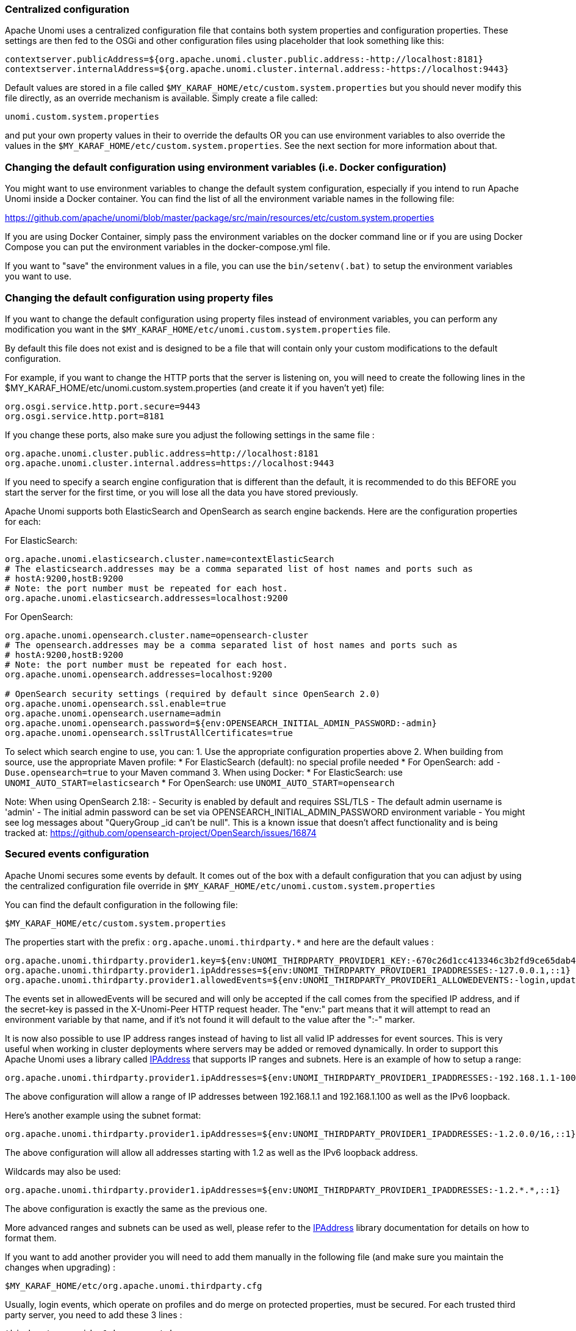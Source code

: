 //
// Licensed under the Apache License, Version 2.0 (the "License");
// you may not use this file except in compliance with the License.
// You may obtain a copy of the License at
//
//      http://www.apache.org/licenses/LICENSE-2.0
//
// Unless required by applicable law or agreed to in writing, software
// distributed under the License is distributed on an "AS IS" BASIS,
// WITHOUT WARRANTIES OR CONDITIONS OF ANY KIND, either express or implied.
// See the License for the specific language governing permissions and
// limitations under the License.
//
=== Centralized configuration

Apache Unomi uses a centralized configuration file that contains both system properties and configuration properties.
These settings are then fed to the OSGi and other configuration files using placeholder that look something like this:

[source]
----
contextserver.publicAddress=${org.apache.unomi.cluster.public.address:-http://localhost:8181}
contextserver.internalAddress=${org.apache.unomi.cluster.internal.address:-https://localhost:9443}
----

Default values are stored in a file called `$MY_KARAF_HOME/etc/custom.system.properties` but you should never modify
this file directly, as an override mechanism is available. Simply create a file called:

    unomi.custom.system.properties

and put your own property values in their to override the defaults OR you can use environment variables to also override
the values in the `$MY_KARAF_HOME/etc/custom.system.properties`. See the next section for more information about that.

=== Changing the default configuration using environment variables (i.e. Docker configuration)

You might want to use environment variables to change the default system configuration, especially if you intend to run
Apache Unomi inside a Docker container. You can find the list of all the environment variable names in the following file:

https://github.com/apache/unomi/blob/master/package/src/main/resources/etc/custom.system.properties

If you are using Docker Container, simply pass the environment variables on the docker command line or if you are using
Docker Compose you can put the environment variables in the docker-compose.yml file.

If you want to "save" the environment values in a file, you can use the `bin/setenv(.bat)` to setup the environment
variables you want to use.

=== Changing the default configuration using property files

If you want to change the default configuration using property files instead of environment variables, you can perform
any modification you want in the `$MY_KARAF_HOME/etc/unomi.custom.system.properties` file.

By default this file does not exist and is designed to be a file that will contain only your custom modifications to the
default configuration.

For example, if you want to change the HTTP ports that the server is listening on, you will need to create the
following lines in the $MY_KARAF_HOME/etc/unomi.custom.system.properties (and create it if you haven't yet) file:

[source]
----
org.osgi.service.http.port.secure=9443
org.osgi.service.http.port=8181
----

If you change these ports, also make sure you adjust the following settings in the same file :

[source]
----
org.apache.unomi.cluster.public.address=http://localhost:8181
org.apache.unomi.cluster.internal.address=https://localhost:9443
----

If you need to specify a search engine configuration that is different than the default,
it is recommended to do this BEFORE you start the server for the first time, or you will lose all the data
you have stored previously.

Apache Unomi supports both ElasticSearch and OpenSearch as search engine backends. Here are the configuration properties for each:

For ElasticSearch:
[source]
----
org.apache.unomi.elasticsearch.cluster.name=contextElasticSearch
# The elasticsearch.addresses may be a comma separated list of host names and ports such as
# hostA:9200,hostB:9200
# Note: the port number must be repeated for each host.
org.apache.unomi.elasticsearch.addresses=localhost:9200
----

For OpenSearch:
[source]
----
org.apache.unomi.opensearch.cluster.name=opensearch-cluster
# The opensearch.addresses may be a comma separated list of host names and ports such as
# hostA:9200,hostB:9200
# Note: the port number must be repeated for each host.
org.apache.unomi.opensearch.addresses=localhost:9200

# OpenSearch security settings (required by default since OpenSearch 2.0)
org.apache.unomi.opensearch.ssl.enable=true
org.apache.unomi.opensearch.username=admin
org.apache.unomi.opensearch.password=${env:OPENSEARCH_INITIAL_ADMIN_PASSWORD:-admin}
org.apache.unomi.opensearch.sslTrustAllCertificates=true
----

To select which search engine to use, you can:
1. Use the appropriate configuration properties above
2. When building from source, use the appropriate Maven profile:
   * For ElasticSearch (default): no special profile needed
   * For OpenSearch: add `-Duse.opensearch=true` to your Maven command
3. When using Docker:
   * For ElasticSearch: use `UNOMI_AUTO_START=elasticsearch`
   * For OpenSearch: use `UNOMI_AUTO_START=opensearch`

Note: When using OpenSearch 2.18:
- Security is enabled by default and requires SSL/TLS
- The default admin username is 'admin'
- The initial admin password can be set via OPENSEARCH_INITIAL_ADMIN_PASSWORD environment variable
- You might see log messages about "QueryGroup _id can't be null". This is a known issue that doesn't affect functionality and is being tracked at: https://github.com/opensearch-project/OpenSearch/issues/16874

=== Secured events configuration

Apache Unomi secures some events by default. It comes out of the box with a default configuration that you can adjust
by using the centralized configuration file override in `$MY_KARAF_HOME/etc/unomi.custom.system.properties`


You can find the default configuration in the following file:

    $MY_KARAF_HOME/etc/custom.system.properties

The properties start with the prefix : `org.apache.unomi.thirdparty.*` and here are the default values :

    org.apache.unomi.thirdparty.provider1.key=${env:UNOMI_THIRDPARTY_PROVIDER1_KEY:-670c26d1cc413346c3b2fd9ce65dab41}
    org.apache.unomi.thirdparty.provider1.ipAddresses=${env:UNOMI_THIRDPARTY_PROVIDER1_IPADDRESSES:-127.0.0.1,::1}
    org.apache.unomi.thirdparty.provider1.allowedEvents=${env:UNOMI_THIRDPARTY_PROVIDER1_ALLOWEDEVENTS:-login,updateProperties}

The events set in allowedEvents will be secured and will only be accepted if the call comes from the specified IP
address, and if the secret-key is passed in the X-Unomi-Peer HTTP request header. The "env:" part means that it will
attempt to read an environment variable by that name, and if it's not found it will default to the value after the ":-"
marker.

It is now also possible to use IP address ranges instead of having to list all valid IP addresses for event sources. This
is very useful when working in cluster deployments where servers may be added or removed dynamically. In order to support
this Apache Unomi uses a library called https://seancfoley.github.io/IPAddress/#_Toc525135541[IPAddress] that supports
IP ranges and subnets. Here is an example of how to setup a range:

    org.apache.unomi.thirdparty.provider1.ipAddresses=${env:UNOMI_THIRDPARTY_PROVIDER1_IPADDRESSES:-192.168.1.1-100,::1}

The above configuration will allow a range of IP addresses between 192.168.1.1 and 192.168.1.100 as well as the IPv6
loopback.

Here's another example using the subnet format:

    org.apache.unomi.thirdparty.provider1.ipAddresses=${env:UNOMI_THIRDPARTY_PROVIDER1_IPADDRESSES:-1.2.0.0/16,::1}

The above configuration will allow all addresses starting with 1.2 as well as the IPv6 loopback address.

Wildcards may also be used:

    org.apache.unomi.thirdparty.provider1.ipAddresses=${env:UNOMI_THIRDPARTY_PROVIDER1_IPADDRESSES:-1.2.*.*,::1}

The above configuration is exactly the same as the previous one.

More advanced ranges and subnets can be used as well, please refer to the https://seancfoley.github.io/IPAddress[IPAddress] library documentation for details on
how to format them.

If you want to add another provider you will need to add them manually in the following file (and make sure you maintain
the changes when upgrading) :

    $MY_KARAF_HOME/etc/org.apache.unomi.thirdparty.cfg

Usually, login events, which operate on profiles and do merge on protected properties, must be secured. For each
trusted third party server, you need to add these 3 lines :

[source]
----
thirdparty.provider1.key=secret-key
thirdparty.provider1.ipAddresses=127.0.0.1,::1
thirdparty.provider1.allowedEvents=login,updateProperties
----


=== Installing the MaxMind GeoIPLite2 IP lookup database

Apache Unomi requires an IP database in order to resolve IP addresses to user location.
The GeoLite2 database can be downloaded from MaxMind here :
http://dev.maxmind.com/geoip/geoip2/geolite2/[http://dev.maxmind.com/geoip/geoip2/geolite2/]

Simply download the GeoLite2-City.mmdb file into the "etc" directory.

=== Installing Geonames database

Apache Unomi includes a geocoding service based on the geonames database ( http://www.geonames.org/[http://www.geonames.org/] ). It can be
used to create conditions on countries or cities.

In order to use it, you need to install the Geonames database into . Get the "allCountries.zip" database from here :
http://download.geonames.org/export/dump/[http://download.geonames.org/export/dump/]

Download it and put it in the "etc" directory, without unzipping it.
Edit `$MY_KARAF_HOME/etc/unomi.custom.system.properties` and set `org.apache.unomi.geonames.forceImport` to true,
import should start right away.
Otherwise, import should start at the next startup. Import runs in background, but can take about 15 minutes.
At the end, you should have about 4 million entries in the geonames index.

=== REST API Security

The Apache Unomi Context Server REST API is protected using JAAS authentication and using Basic or Digest HTTP auth.
By default, the login/password for the REST API full administrative access is "karaf/karaf".

The generated package is also configured with a default SSL certificate. You can change it by following these steps :

Replace the existing keystore in $MY_KARAF_HOME/etc/keystore by your own certificate :

http://wiki.eclipse.org/Jetty/Howto/Configure_SSL[http://wiki.eclipse.org/Jetty/Howto/Configure_SSL]

Update the keystore and certificate password in $MY_KARAF_HOME/etc/unomi.custom.system.properties file :

[source]
----
org.ops4j.pax.web.ssl.keystore=${env:UNOMI_SSL_KEYSTORE:-${karaf.etc}/keystore}
org.ops4j.pax.web.ssl.password=${env:UNOMI_SSL_PASSWORD:-changeme}
org.ops4j.pax.web.ssl.keypassword=${env:UNOMI_SSL_KEYPASSWORD:-changeme}
----

You should now have SSL setup on Karaf with your certificate, and you can test it by trying to access it on port 9443.

Changing the default Karaf password can be done by modifying the `org.apache.unomi.security.root.password` in the
`$MY_KARAF_HOME/etc/unomi.custom.system.properties` file

=== Tenant Management and API Access

Apache Unomi supports multi-tenancy, allowing multiple organizations to use the same Unomi instance while keeping their data completely isolated. Each tenant has its own set of API keys for authentication.

==== Creating and Managing Tenants

IMPORTANT: All tenant management operations (create, list, update, delete, API key management) are restricted to administrators only and require JAAS authentication. These endpoints cannot be accessed using tenant API keys.

To manage tenants, you need administrator access to Unomi (default credentials: karaf/karaf). You can manage tenants using either the REST API or the Karaf shell commands:

Using REST API (requires admin credentials):
[source,bash]
----
# Create a new tenant (JAAS auth required)
curl -X POST "http://localhost:8181/cxs/tenants" \
  -u karaf:karaf \
  -H "Content-Type: application/json" \
  -d '{
    "itemId": "mytenant",
    "name": "My Company",
    "description": "My Company tenant",
    "properties": {
      "address": "123 Main St",
      "country": "USA"
    }
  }'

# Response (HTTP 201 Created):
{
    "itemId": "mytenant",
    "name": "My Company",
    "description": "My Company tenant",
    "properties": {
        "address": "123 Main St",
        "country": "USA"
    },
    "itemType": "tenant",
    "version": 1,
    "status": "ACTIVE",
    "creationDate": "2024-03-14T10:30:00Z",
    "lastModificationDate": "2024-03-14T10:30:00Z"
}

# List all tenants (JAAS auth required)
curl -X GET "http://localhost:8181/cxs/tenants" \
  -u karaf:karaf \
  -H "Accept: application/json"

# Get tenant details (JAAS auth required)
curl -X GET "http://localhost:8181/cxs/tenants/mytenant" \
  -u karaf:karaf \
  -H "Accept: application/json"

# Delete a tenant (JAAS auth required)
curl -X DELETE "http://localhost:8181/cxs/tenants/mytenant" \
  -u karaf:karaf
----

Using Karaf shell (requires admin access to Karaf console):
[source,bash]
----
# Create a tenant
unomi:tenant-create mytenant "My Company" --description="My Company tenant"

# List all tenants
unomi:tenant-list

# View tenant details
unomi:tenant-show mytenant

# Delete a tenant
unomi:tenant-delete mytenant
----

==== API Keys and Authentication

Each tenant has two types of API keys:
* Public API Key: Used for client-side operations and public endpoints
* Private API Key: Used for secure operations and administrative tasks

The API keys are automatically generated when creating a tenant. You can view them using:
[source,bash]
----
# Using Karaf shell (requires admin access)
unomi:tenant-show mytenant

# Output example:
Tenant Details:
ID: mytenant
Name: My Company
Description: My Company tenant
Status: ACTIVE
Creation Date: 2024-03-14T10:30:00Z
Last Modified: 2024-03-14T10:30:00Z
Public API Key: 8f7d9a2c-5e4b-3f1a-9b8c-7d6e5f4a3b2c
Private API Key: 1a2b3c4d-5e6f-7g8h-9i0j-k1l2m3n4o5p6
----

To generate new API keys (requires admin access):
[source,bash]
----
# Using REST API (JAAS auth required)
curl -X POST "http://localhost:8181/cxs/tenants/mytenant/apikeys?type=PUBLIC&validityDays=30" \
  -u karaf:karaf \
  -H "Content-Type: application/json"

# Response (HTTP 200 OK):
{
    "key": "8f7d9a2c-5e4b-3f1a-9b8c-7d6e5f4a3b2c",
    "type": "PUBLIC",
    "expirationDate": "2024-04-13T10:30:00Z",
    "creationDate": "2024-03-14T10:30:00Z"
}

# Using Karaf shell (requires admin access)
unomi:tenant-generate-key mytenant PUBLIC 30
----

==== Accessing API Endpoints

There are three ways to authenticate with the Unomi API:

1. JAAS Authentication (Full Admin Access):
[source,bash]
----
# List all profiles (admin access)
curl -X GET "http://localhost:8181/cxs/profiles" \
  -u karaf:karaf \
  -H "Accept: application/json"

# Response (HTTP 200 OK):
{
    "list": [
        {
            "itemId": "profile1",
            "properties": {
                "firstName": "John",
                "lastName": "Doe"
            }
        }
    ],
    "offset": 0,
    "pageSize": 50,
    "totalSize": 1
}
----

2. Public API Access (Client-Side Operations):
[source,bash]
----
# Get context data
curl -X POST "http://localhost:8181/cxs/context.json" \
  -H "X-Unomi-Api-Key: 8f7d9a2c-5e4b-3f1a-9b8c-7d6e5f4a3b2c" \
  -H "Content-Type: application/json" \
  -d '{
    "source": {
        "itemId": "homepage",
        "itemType": "page",
        "scope": "example"
    },
    "requiredProfileProperties": ["firstName", "lastName"]
  }'

# Response (HTTP 200 OK):
{
    "profileId": "xyz123",
    "sessionId": "abc456",
    "profileProperties": {
        "firstName": "John",
        "lastName": "Doe"
    }
}
----

3. Private API Access (Server-Side Operations):
[source,bash]
----
# Get profiles using tenant credentials
curl -X GET "http://localhost:8181/cxs/profiles" \
  -H "Authorization: Basic $(echo -n 'mytenant:1a2b3c4d-5e6f-7g8h-9i0j-k1l2m3n4o5p6' | base64)" \
  -H "Accept: application/json"

# Response (HTTP 200 OK):
{
    "list": [
        {
            "itemId": "profile1",
            "scope": "mytenant",
            "properties": {
                "firstName": "John",
                "lastName": "Doe"
            }
        }
    ],
    "offset": 0,
    "pageSize": 50,
    "totalSize": 1
}
----

Authentication Rules:
* If JAAS authentication is provided (username/password), it grants full access to all endpoints
* Public paths (like /context.json) require a valid public API key
* Private paths require both tenantId and private API key
* All other requests are denied

==== Public vs Private Endpoints

Public endpoints (requiring only public API key):
* GET/POST /context.json
[source,bash]
----
# Example request
curl -X GET "http://localhost:8181/cxs/context.json?sessionId=abc123" \
  -H "X-Unomi-Api-Key: 8f7d9a2c-5e4b-3f1a-9b8c-7d6e5f4a3b2c"
----

* GET/POST /eventcollector
[source,bash]
----
# Example request
curl -X POST "http://localhost:8181/cxs/eventcollector" \
  -H "X-Unomi-Api-Key: 8f7d9a2c-5e4b-3f1a-9b8c-7d6e5f4a3b2c" \
  -H "Content-Type: application/json" \
  -d '{
    "events": [{
        "eventType": "view",
        "scope": "example",
        "source": {
            "itemId": "page1",
            "itemType": "page",
            "scope": "example"
        },
        "target": {
            "itemId": "product1",
            "itemType": "product",
            "scope": "example"
        }
    }]
  }'
----

* GET /client/*
[source,bash]
----
# Example request
curl -X GET "http://localhost:8181/cxs/client/myapp/status" \
  -H "X-Unomi-Api-Key: 8f7d9a2c-5e4b-3f1a-9b8c-7d6e5f4a3b2c"
----

All other endpoints are considered private and require either:
* JAAS authentication with admin credentials, or
* Private API key authentication with tenant credentials

Example private endpoint access:
[source,bash]
----
# Get segment details
curl -X GET "http://localhost:8181/cxs/segments/important-customers" \
  -H "Authorization: Basic $(echo -n 'mytenant:1a2b3c4d-5e6f-7g8h-9i0j-k1l2m3n4o5p6' | base64)" \
  -H "Accept: application/json"

# Create a new segment
curl -X POST "http://localhost:8181/cxs/segments" \
  -H "Authorization: Basic $(echo -n 'mytenant:1a2b3c4d-5e6f-7g8h-9i0j-k1l2m3n4o5p6' | base64)" \
  -H "Content-Type: application/json" \
  -d '{
    "itemId": "high-value-customers",
    "name": "High Value Customers",
    "description": "Customers with high purchase value",
    "condition": {
        "type": "profilePropertyCondition",
        "parameterValues": {
            "propertyName": "totalPurchases",
            "comparisonOperator": "greaterThan",
            "propertyValue": 1000
        }
    }
  }'
----

=== Scripting security

==== Multi-layer scripting filtering system

The scripting security system is multi-layered.

For requests coming in through the /cxs/context.json endpoint, the following flow is used to secure incoming requests:

image::expression-filtering-layers.png[Expression filtering layers]

Conditions submitted through the context.json public endpoint are first sanitized, meaning that any scripting directly
injected is removed. However, as conditions can use sub conditions that include scripting, only the first directly
injected layer of scripts are removed.

The second layer is the expression filtering system, that uses an allow-listing mechanism to only accept pre-vetted
expressions (through configuration and deployment on the server side). Any unrecognized expression will not be accepted.

Finally, once the script starts executing in the scripting engine, a filtering class loader will only let the script
access classes that have been allowed.

This multi-layered approach makes it possible to retain a high level of security even if one layer is poorly
configured or abused.

For requests coming in through the secure APIs such as rules, only the condition sanitizing step is skipped,
otherwise the rest of the filtering system is the same.

==== Scripts and expressions

Apache Unomi allows using different types of expressions in the following subsystems:

- context.json filters and personalization queries
- rule conditions and actions parameters

Apache Unomi uses two integrated scripting languages to provide this functionality: OGNL and MVEL.
OGNL is deprecated and is now disabled by default since 1.5.2 as it is little used (and replaced by better performing
hardcoded property lookups). MVEL is more commonly used in rule actions as in the following example:

From https://github.com/apache/unomi/blob/unomi-1.5.x/plugins/baseplugin/src/main/resources/META-INF/cxs/rules/sessionAssigned.json[https://github.com/apache/unomi/blob/unomi-1.5.x/plugins/baseplugin/src/main/resources/META-INF/cxs/rules/sessionAssigned.json]:

[source,json]
----
{
  "metadata": {
    "id": "_ajhg9u2s5_sessionAssigned",
    "name": "Session assigned to a profile",
    "description": "Update profile visit information",
    "readOnly":true
  },

  "condition": {
    "type": "booleanCondition",
    "parameterValues": {
      "subConditions":[
        {
          "type": "eventTypeCondition",
          "parameterValues": {
            "eventTypeId": "sessionCreated"
          }
        },
        {
          "type": "eventTypeCondition",
          "parameterValues": {
            "eventTypeId": "sessionReassigned"
          }
        }

        ],
      "operator":"or"

    }
  },

  "actions": [
    {
      "parameterValues": {
        "setPropertyName": "properties.previousVisit",
        "setPropertyValue": "profileProperty::lastVisit",
        "storeInSession": false
      },
      "type": "setPropertyAction"
    },
    {
      "parameterValues": {
        "setPropertyName": "properties.lastVisit",
        "setPropertyValue": "now",
        "storeInSession": false
      },
      "type": "setPropertyAction"
    },
    {
      "parameterValues": {
        "setPropertyName": "properties.nbOfVisits",
        "setPropertyValue": "script::profile.properties.?nbOfVisits != null ? (profile.properties.nbOfVisits + 1) : 1",
        "storeInSession": false
      },
      "type": "setPropertyAction"
    }
  ]

}
----

As we see in the above example, we use an MVEL script with the setPropertyAction to set a property value.
Starting with version 1.5.2, any expression use in rules MUST be allow-listed.

OGNL was previously used wherever a parameter could be used, but MVEL could only be used with a "script::" prefix.
Starting with version 1.5.2 OGNL will no longer be allowed and is replaced by a compatible "hardcoded" property
lookup system, while MVEL requires allow-listing the scripts that are to be used.

By default, Apache Unomi comes with some built-in allowed expressions that cover all the internal uses cases.

Default allowed MVEL expressions (from https://github.com/apache/unomi/blob/unomi-1.5.x/plugins/baseplugin/src/main/resources/META-INF/cxs/expressions/mvel.json[https://github.com/apache/unomi/blob/unomi-1.5.x/plugins/baseplugin/src/main/resources/META-INF/cxs/expressions/mvel.json]) :

[source,json]
----
[
  "\\Q'systemProperties.goals.'+goalId+'TargetReached'\\E",
  "\\Q'now-'+since+'d'\\E",
  "\\Q'scores.'+scoringPlanId\\E",
  "\\QminimumDuration*1000\\E",
  "\\QmaximumDuration*1000\\E",
  "\\Qprofile.properties.?nbOfVisits != null ? (profile.properties.nbOfVisits + 1) : 1\\E",
  "\\Qsession != null ? session.size + 1 : 0\\E",
  "\\Q'properties.optimizationTest_'+event.target.itemId\\E",
  "\\Qevent.target.properties.variantId\\E",
  "\\Qprofile.properties.?systemProperties.goals.\\E[\\w\\_]*\\QReached != null ? (profile.properties.systemProperties.goals.\\E[\\w\\_]*\\QReached) : 'now'\\E",
  "\\Qprofile.properties.?systemProperties.campaigns.\\E[\\w\\_]*\\QEngaged != null ? (profile.properties.systemProperties.campaigns.\\E[\\w\\_]*\\QEngaged) : 'now'\\E"
]
----

If you require or are already using custom expressions, you should add a plugin to  Apache Unomi to allow for this.
The choice of a plugin was to make sure only system administrators and solution developers could provide such a
list, avoiding the possibility to provide it through an API call or another security sensitive deployment mechanism.

There is another way of allow-listing expressions through configuration, see the "scripting configuration parameters" section below.

Procedure to add allowed expressions:

1. Create a new Apache Unomi plugin project.
2. Create a JSON file in src/main/resources/META-INF/cxs/expressions/mvel.json with an array of regular expressions that will contain the allowed expressions.
3. Build the project and deploy it to Apache Unomi

Warning: Do not make regular expressions too general. They should actually be as specific as possible to avoid potential injection of malicious code.

==== Scripting expression filtering configuration parameters

Alongside with the allow-listing technology, there are new configuration parameters to control the security of the scripting engines:

[source]
----
# These parameters control the list of classes that are allowed or forbidden when executing expressions.
org.apache.unomi.scripting.allow=${env:UNOMI_ALLOW_SCRIPTING_CLASSES:-org.apache.unomi.api.Event,org.apache.unomi.api.Profile,org.apache.unomi.api.Session,org.apache.unomi.api.Item,org.apache.unomi.api.CustomItem,ognl.*,java.lang.Object,java.util.Map,java.util.HashMap,java.lang.Integer,org.mvel2.*}
org.apache.unomi.scripting.forbid=${env:UNOMI_FORBID_SCRIPTING_CLASSES:-}

# This parameter controls the whole expression filtering system. It is not recommended to turn it off. The main reason to turn it off would be to check if it is interfering with something, but it should always be active in production.
org.apache.unomi.scripting.filter.activated=${env:UNOMI_SCRIPTING_FILTER_ACTIVATED:-true}

# The following parameters control the filtering using regular expressions for each scripting sub-system.
# The "collections" parameter tells the expression filtering system which configurations to expect. By default only MVEL and/or OGNL are accepted values, but in the future these might be replaced by new scripting sub-systems.
org.apache.unomi.scripting.filter.collections=${env:UNOMI_SCRIPTING_FILTER_COLLECTIONS:-mvel,ognl}

# For each scripting sub-system, there is an allow and a forbid property that reference a .json files,
# you can either edit this files or reference your own file directly in the following config.
# Note: You can add new expressions to the "allow" file, although it is better to add them inside any plugins you may be adding.
#       This configuration is only designed to compensate for the cases where something was not properly designed or to deal with compatibility issues.
#       Just be VERY careful to make your patterns AS SPECIFIC AS POSSIBLE in order to avoid introducing a way to abuse the expression filtering.
# Note: It is NOT recommended to change the built-in "forbid" value unless you are having issues with its value.
# Note: mvel-allow.json contains an empty array: [], this mean nothing is allowed, so far.
#       If you want to allow all expression, just remove the property org.apache.unomi.scripting.filter.mvel.allow, but this is not recommended
#       It's better to list your expressions, and provide them in the mvel-allow.json file
#       example: ["\\Qsession.size + 1\\E"]
org.apache.unomi.scripting.filter.mvel.allow=${env:UNOMI_SCRIPTING_FILTER_MVEL_ALLOW:-${karaf.etc}/mvel-allow.json}
org.apache.unomi.scripting.filter.mvel.forbid=${env:UNOMI_SCRIPTING_FILTER_MVEL_FORBID:-${karaf.etc}/mvel-forbid.json}
org.apache.unomi.scripting.filter.ognl.allow=${env:UNOMI_SCRIPTING_FILTER_OGNL_ALLOW:-${karaf.etc}/ognl-allow.json}
org.apache.unomi.scripting.filter.ognl.forbid=${env:UNOMI_SCRIPTING_FILTER_OGNL_FORBID:-${karaf.etc}/ognl-forbid.json}

# This parameter controls whether OGNL scripting is allowed in expressions. Because of security reasons it is deactivated by default. If you run into compatibility issues you could reactivate it but it is at your own risk.
org.apache.unomi.security.properties.useOGNLScripting=${env:UNOMI_SCRIPTING_USE_OGNL:-false}

# This parameter controls the condition sanitizing done on the ContextServlet (/cxs/context.json). If will remove any expressions that start with "script::". It is not recommended to change this value, unless you run into compatibility issues.
org.apache.unomi.security.personalization.sanitizeConditions=${env:UNOMI_SECURITY_SANITIZEPERSONALIZATIONCONDITIONS:-true}
----

==== Groovy Actions

Groovy actions offer the ability to define a set of actions and action types (aka action descriptors) purely from Groovy scripts defined at runtime.

Initially submitted to Unomi through a purpose-built REST API endpoint, Groovy actions are then stored in Elasticsearch. When an event matches a rule configured to execute an action, the corresponding action is fetched from Elasticsearch and executed.

===== Anatomy of a Groovy Action

To be valid, a Groovy action must follow a particular convention which is divided in two parts:

* An annotation used to define the associated action type
* The function to be executed

Placed right before the function, the "@"Action annotation contains a set of parameter detailing how the action should be triggered.

.@Action annotation
|===
|Field name|Type|Required|Description

|id
|String
|YES
|Id of the action

|actionExecutor
|String
|YES
|Action executor contains the name of the script to call for the action type and must be prefixed with "*groovy:*". The prefix indicates to Unomi which dispatcher to use when processing the action. The name must be the file name of the groovy file containing the action without the extension (*groovy:<filename>*).

|name
|String
|
|Action name

|hidden
|Boolean
|
|Define if the action is hidden or not. It is usually used to hide objects in a UI.

|parameters
|List<https://github.com/apache/unomi/blob/master/extensions/groovy-actions/services/src/main/java/org/apache/unomi/groovy/actions/annotations/Parameter.java[Parameter]>
|
|The parameters of the actions, also defined by annotations

|systemTags
|List<String>
|
|A (reserved) list of tags for the associated object. This is usually populated through JSON descriptors and is not meant to be modified by end users. These tags may include values that help classify associated objects.

|===

The function contained within the Groovy Action must be called `execute()` and its last instruction must be an integer.

This integer serves as an indication whether the values of the session and profile should be persisted. In general, the codes used are defined in the https://github.com/apache/unomi/blob/master/api/src/main/java/org/apache/unomi/api/services/EventService.java[EventService interface].

Each groovy actions extends by default a Base script
https://github.com/apache/unomi/blob/master/extensions/groovy-actions/services/src/main/resources/META-INF/base/BaseScript.groovy[defined here]

===== REST API

Actions can be deployed/updated/deleted via the dedicated `/cxs/groovyActions` rest endpoint.

Deploy/update an Action:
[source,bash]
----
curl -X POST 'http://localhost:8181/cxs/groovyActions' \
--user karaf:karaf \
--form 'file=@"<file location>"'
----

A Groovy Action can be updated by submitting another Action with the same id.

Delete an Action:
[source,bash]
----
curl -X DELETE 'http://localhost:8181/cxs/groovyActions/<Action id>' \
--user karaf:karaf
----

Note that when a groovy action is deleted by the API, the action type associated with this action will also be deleted.

===== Hello World!

In this short example, we're going to create a Groovy Action that will be adding "Hello world!
" to the logs whenever a new view event is triggered.

The first step consists in creating the groovy script on your filesystem, start by creating the file `helloWorldGroovyAction.groovy`:

[source,groovy]
----
@Action(id = "helloWorldGroovyAction",
        actionExecutor = "groovy:helloWorldGroovyAction",
        parameters = [@Parameter(id = "location", type = "string", multivalued = false)])
def execute() {
    logger.info("Hello {}", action.getParameterValues().get("location"))
    EventService.NO_CHANGE
}
----

As the last instruction of the script is `EventService.NO_CHANGE`, data will not be persisted.

Once the action has been created you need to submit it to Unomi (from the same folder as `helloWorldGroovyAction.groovy`).
[source,bash]
----
curl -X POST 'http://localhost:8181/cxs/groovyActions' \
--user karaf:karaf \
--form 'file=@helloWorldGroovyAction.groovy'
----

Important: A bug ( https://issues.apache.org/jira/browse/UNOMI-847[UNOMI-847] ) in Apache Unomi 2.5 and lower requires the filename of a Groovy file being submitted to be the same than the id of the Groovy action (as per the example above).

Finally, register a rule to trigger execution of the groovy action:
[source,bash]
----
curl -X POST 'http://localhost:8181/cxs/rules' \
--user karaf:karaf \
--header 'Content-Type: application/json' \
--data-raw '{
 "metadata": {
   "id": "scriptGroovyActionRule",
   "name": "Test Groovy Action Rule",
   "description": "A sample rule to test Groovy actions"
 },
 "condition": {
     "type": "eventTypeCondition",
     "parameterValues": {
       "eventTypeId": "view"
     }
 },
 "actions": [
   {
     "parameterValues": {
       "location": "world!"
     },
     "type": "helloWorldGroovyAction"
   }
 ]
}'
----

Note that this rule contains a "location" parameter, with the value "world!", which is then used in the log message triggered by the action.

You can now use unomi to trigger a "view" event and see the corresponding message in the Unomi logs.

Once you're done with the Hello World! action, it can be deleted using the following command:
[source,bash]
----
curl -X DELETE 'http://localhost:8181/cxs/groovyActions/helloWorldGroovyAction' \
--user karaf:karaf
----

And the corresponding rule can be deleted using the following command:
[source,bash]
----
curl -X DELETE 'http://localhost:8181/cxs/rules/scriptGroovyActionRule' \
--user karaf:karaf
----

===== Inject an OSGI service in a groovy script

It's possible to use the services provided by unomi directly in the groovy actions.

In the following example, we are going to create a groovy action that displays the number of existing profiles by using the profile service provided by unomi.

----
import org.osgi.framework.Bundle
import org.osgi.framework.BundleContext
import org.osgi.framework.FrameworkUtil
import org.apache.unomi.groovy.actions.GroovyActionDispatcher
import org.osgi.framework.ServiceReference
import org.slf4j.Logger
import org.slf4j.LoggerFactory

final Logger LOGGER = LoggerFactory.getLogger(GroovyActionDispatcher.class.getName());

@Action(id = "displayNumberOfProfilesAction", actionExecutor = "groovy:DisplayNumberOfProfilesAction", description = "Display the number of existing profiles")
def execute() {

    // Use OSGI function to get the bundleContext
    Bundle bundle = FrameworkUtil.getBundle(GroovyActionDispatcher.class);
    BundleContext context = bundle.getBundleContext();

    // Get the service reference
    ServiceReference<ProfileService> serviceReference = context.getServiceReference(ProfileService.class);

    // Get the service you are looking for
    ProfileService profileService = context.getService(serviceReference);

    // Example of displaying the number of profile
    LOGGER.info("Display profile count")
    LOGGER.info("{}", profileService.getAllProfilesCount().toString())

    return EventService.NO_CHANGE
}
----

===== Known limitation

Only the services accessible by the class loader of the GroovyActionDispatcher class can be used in the groovy actions.
That includes the services in the following packages:
----
org.apache.unomi.api.actions
org.apache.unomi.api.services
org.apache.unomi.api
org.apache.unomi.groovy.actions
org.apache.unomi.groovy.actions.annotations
org.apache.unomi.groovy.actions.services
org.apache.unomi.metrics
org.apache.unomi.persistence.spi
org.apache.unomi.services.actions;version
----

==== Scripting roadmap

Scripting will probably undergo major changes in future versions of Apache Unomi, with the likely retirement of MVEL in favor of Groovy Actions detailed above.

These changes will not happen on maintenance versions of Apache Unomi, only in the next major version. Maintenance
versions will of course maintain compatibility with existing scripting solutions.

=== Automatic profile merging

Apache Unomi is capable of merging profiles based on a common property value. In order to use this, you must
add the MergeProfileOnPropertyAction to a rule (such as a login rule for example), and configure it with the name
 of the property that will be used to identify the profiles to be merged. An example could be the "email" property,
 meaning that if two (or more) profiles are found to have the same value for the "email" property they will be merged
 by this action.

Upon merge, the old profiles are marked with a "mergedWith" property that will be used on next profile access to delete
the original profile and replace it with the merged profile (aka "master" profile). Once this is done, all cookie tracking
will use the merged profile.

To test, simply configure the action in the "login" or "facebookLogin" rules and set it up on the "email" property.
Upon sending one of the events, all matching profiles will be merged.

=== Securing a production environment

Before going live with a project, you should _absolutely_ read the following section that will help you setup a proper
secure environment for running your context server.

Step 1: Install and configure a firewall

You should setup a firewall around your cluster of context servers and/or Elasticsearch nodes. If you have an
application-level firewall you should only allow the following connections open to the whole world :

* http://localhost:8181/cxs/context.js[http://localhost:8181/cxs/context.js]
* http://localhost:8181/cxs/eventcollector[http://localhost:8181/cxs/eventcollector]

All other ports should not be accessible to the world.

For your Apache Unomi client applications (such as the Jahia CMS), you will need to make the following ports
accessible :

[source]
----
8181 (Context Server HTTP port)
9443 (Context Server HTTPS port)
----

The Apache Unomi actually requires HTTP Basic Auth for access to the Context Server administration REST API, so it is
highly recommended that you design your client applications to use the HTTPS port for accessing the REST API.

The user accounts to access the REST API are actually routed through Karaf's JAAS support, which you may find the
documentation for here :

* https://karaf.apache.org/manual/latest/#_security_2[https://karaf.apache.org/manual/latest/#_security_2]

The default username/password is

[source]
----
karaf/karaf
----

You should really change this default username/password as soon as possible. Changing the default Karaf password can be
done by modifying the `org.apache.unomi.security.root.password` in the `$MY_KARAF_HOME/etc/unomi.custom.system.properties` file

Or if you want to also change the user name you could modify the following file :

    $MY_KARAF_HOME/etc/users.properties

But you will also need to change the following property in the $MY_KARAF_HOME/etc/unomi.custom.system.properties :

    karaf.local.user = karaf

For your context servers, and for any standalone Elasticsearch nodes you will need to open the following ports for proper
node-to-node communication : 9200 (Elasticsearch REST API), 9300 (Elasticsearch TCP transport)

Of course any ports listed here are the default ports configured in each server, you may adjust them if needed.

Step 2 : Follow industry recommended best practices for securing Elasticsearch

You may find more valuable recommendations here :

* https://www.elastic.co/blog/found-elasticsearch-security[https://www.elastic.co/blog/found-elasticsearch-security]
* https://www.elastic.co/blog/scripting-security[https://www.elastic.co/blog/scripting-security]

Step 4 : Setup a proxy in front of the context server

As an alternative to an application-level firewall, you could also route all traffic to the context server through
a proxy, and use it to filter any communication.

=== Integrating with an Apache HTTP web server

If you want to setup an Apache HTTP web server in from of Apache Unomi, here is an example configuration using
mod_proxy.

In your Unomi package directory, in $MY_KARAF_HOME/etc/unomi.custom.system.properties setup the public address for
the hostname `unomi.apache.org`:

org.apache.unomi.cluster.public.address=https://unomi.apache.org/
org.apache.unomi.cluster.internal.address=http://192.168.1.1:8181

and you will also need to change the cookie domain in the same file:

org.apache.unomi.profile.cookie.domain=apache.org

Main virtual host config:

[source]
----
<VirtualHost *:80>
        Include /var/www/vhosts/unomi.apache.org/conf/common.conf
</VirtualHost>

<IfModule mod_ssl.c>
    <VirtualHost *:443>
        Include /var/www/vhosts/unomi.apache.org/conf/common.conf

        SSLEngine on

        SSLCertificateFile    /var/www/vhosts/unomi.apache.org/conf/ssl/24d5b9691e96eafa.crt
        SSLCertificateKeyFile /var/www/vhosts/unomi.apache.org/conf/ssl/apache.org.key
        SSLCertificateChainFile /var/www/vhosts/unomi.apache.org/conf/ssl/gd_bundle-g2-g1.crt

        <FilesMatch "\.(cgi|shtml|phtml|php)$">
                SSLOptions +StdEnvVars
        </FilesMatch>
        <Directory /usr/lib/cgi-bin>
                SSLOptions +StdEnvVars
        </Directory>
        BrowserMatch "MSIE [2-6]" \
                nokeepalive ssl-unclean-shutdown \
                downgrade-1.0 force-response-1.0
        BrowserMatch "MSIE [17-9]" ssl-unclean-shutdown

    </VirtualHost>
</IfModule>
----

common.conf:

[source]
----
ServerName unomi.apache.org
ServerAdmin webmaster@apache.org

DocumentRoot /var/www/vhosts/unomi.apache.org/html
CustomLog /var/log/apache2/access-unomi.apache.org.log combined
<Directory />
        Options FollowSymLinks
        AllowOverride None
</Directory>
<Directory /var/www/vhosts/unomi.apache.org/html>
        Options FollowSymLinks MultiViews
        AllowOverride None
        Order allow,deny
        allow from all
</Directory>
<Location /cxs>
    Order deny,allow
    deny from all
    allow from 88.198.26.2
    allow from www.apache.org
</Location>

RewriteEngine On
RewriteCond %{REQUEST_METHOD} ^(TRACE|TRACK)
RewriteRule .* - [F]
ProxyPreserveHost On
ProxyPass /server-status !
ProxyPass /robots.txt !

RewriteCond %{HTTP_USER_AGENT} Googlebot [OR]
RewriteCond %{HTTP_USER_AGENT} msnbot [OR]
RewriteCond %{HTTP_USER_AGENT} Slurp
RewriteRule ^.* - [F,L]

ProxyPass / http://localhost:8181/ connectiontimeout=20 timeout=300 ttl=120
ProxyPassReverse / http://localhost:8181/
----

=== Changing the default tracking location

When performing localhost requests to Apache Unomi, a default location will be used to insert values into the session
to make the location-based personalization still work. You can modify the default location settings using the
centralized configuration file (`$MY_KARAF_HOME/etc/unomi.custom.system.properties`).

Here are the default values for the location settings :

[source]
----
# The following settings represent the default position that is used for localhost requests
org.apache.unomi.ip.database.location=${env:UNOMI_IP_DB:-${karaf.etc}/GeoLite2-City.mmdb}
org.apache.unomi.ip.default.countryCode=${env:UNOMI_IP_DEFAULT_COUNTRYCODE:-CH}
org.apache.unomi.ip.default.countryName=${env:UNOMI_IP_DEFAULT_COUNTRYNAME:-Switzerland}
org.apache.unomi.ip.default.city=${env:UNOMI_IP_DEFAULT_CITY:-Geneva}
org.apache.unomi.ip.default.subdiv1=${env:UNOMI_IP_DEFAULT_SUBDIV1:-2660645}
org.apache.unomi.ip.default.subdiv2=${env:UNOMI_IP_DEFAULT_SUBDIV2:-6458783}
org.apache.unomi.ip.default.isp=${env:UNOMI_IP_DEFAULT_ISP:-Cablecom}
org.apache.unomi.ip.default.latitude=${env:UNOMI_IP_DEFAULT_LATITUDE:-46.1884341}
org.apache.unomi.ip.default.longitude=${env:UNOMI_IP_DEFAULT_LONGITUDE:-6.1282508}
----

You might want to change these for testing or for demonstration purposes.

=== Apache Karaf SSH Console

The Apache Karaf SSH console is available inside Apache Unomi, but the port has been changed from the default value of
8101 to 8102 to avoid conflicts with other Karaf-based products. So to connect to the SSH console you should use:

[source]
----
ssh -p 8102 karaf@localhost
----

or the user/password you have setup to protect the system if you have changed it. You can find the list of Apache Unomi
shell commands in the "Shell commands" section of the documentation.

=== ElasticSearch authentication and security

With ElasticSearch 7, it's possible to secure the access to your data. (see https://www.elastic.co/guide/en/elasticsearch/reference/7.17/configuring-stack-security.html[https://www.elastic.co/guide/en/elasticsearch/reference/7.17/configuring-stack-security.html] and https://www.elastic.co/guide/en/elasticsearch/reference/7.17/secure-cluster.html[https://www.elastic.co/guide/en/elasticsearch/reference/7.17/secure-cluster.html])

==== User authentication !

If your ElasticSearch have been configured to be only accessible by authenticated users, edit `etc/org.apache.unomi.persistence.elasticsearch.cfg` to add the following settings:

[source]
----
username=USER
password=PASSWORD
----

==== SSL communication

By default Unomi will communicate with ElasticSearch using `http`
but you can configure your ElasticSearch server(s) to allow encrypted request using `https`.

You can follow this documentation to enable SSL on your ElasticSearch server(s): https://www.elastic.co/guide/en/elasticsearch/reference/7.17/security-basic-setup-https.html[https://www.elastic.co/guide/en/elasticsearch/reference/7.17/security-basic-setup-https.html]

If your ElasticSearch is correctly configure to encrypt communications on `https`:

Just edit `etc/org.apache.unomi.persistence.elasticsearch.cfg` to add the following settings:

[source]
----
sslEnable=true
----

By default, certificates will have to be configured on the Apache Unomi server to be able to trust the identity
of the ElasticSearch server(s). But if you need to trust all certificates automatically, you can use this setting:

[source]
----
sslTrustAllCertificates=true
----

==== Permissions

Apache Unomi requires a particular set of Elasticsearch permissions for its operation.

If you are using Elasticsearch in a production environment, you will most likely need to fine tune permissions given to the user used by Unomi.

The following permissions are required by Unomi:

 - required cluster privileges: `manage` OR `all`
 - required index privileges on unomi indices: `write, manage, read` OR `all`

=== Health Check Extension

The Health Check extension provides a way to check is required Unomi components are 'live'.

It consists in a simple http endpoint that provide a JSON view of integrated health checks. It can then be used to determine if the server
is up and running and can serve requests.

The health check endpoint is available at the following URL: /health/check and returns a simple JSON response that includes all health check provider responses.

Basic Http Authentication enforce security for the health check endpoint using the existing karaf realm. The user needs to have the specific role **health**
to access the endpoint. Users and roles can be configured in the etc/users.properties file. By default, a login/pass health/health is configured.

Specific configuration is located in : org.apache.unomi.healthcheck.cfg  Existing health checks are using configuration from that file, including authentication realm.

Existing health checks gives information about :
- Karaf (as soon as the karaf container is started, that check is LIVE)
- Elasticsearch (connection to elasticsearch cluster and its health)
- Unomi (unomi bundles status)
- Persistence (unomi to elasticsearch binding)
- Cluster health (unomi cluster status and nodes information)

All healthcheck can have a status :
- DOWN (service is not available)
- UP (service is up but does not respond to request (starting or misconfigured))
- LIVE (service is ready to serve request)
- ERROR (an error occurred during service health check)

Any subsystem health check have a timeout of 400ms where check is cancelled and will be returned as error.

Typical response to /health/check when unomi NOT started is :

[source,json]
----
[
  {
    "name":"karaf",
    "status":"LIVE",
    "collectingTime":0
  },
  {
    "name":"cluster",
    "status":"DOWN",
    "collectingTime":0
  },
  {
    "name":"elasticsearch",
    "status":"LIVE",
    "collectingTime":6
  },
  {
    "name":"persistence",
    "status":"DOWN",
    "collectingTime":0
  },
  {
    "name":"unomi",
    "status":"DOWN",
    "collectingTime":0
  }
]
----

Existing health check can be extended by adding specific provider in the extension. A provider is a class that implements the HealthCheckProvider interface.

[source,java]
----
package org.apache.unomi.healthcheck;

public interface HealthCheckProvider {
    String name();
    HealthCheckResponse execute();
}
----

Calls to provider are supposed to be done at a regular rate (every 15 seconds for example) and should be fast to execute. Feel free to include any caching strategy if needed.


==== Configuration

Healthcheck extension configuration is located in the file etc/org.apache.unomi.healthcheck.cfg

Extension can be enabled by setting the property `enabled` to `true`. An environment variable can be used to set this property : UNOMI_HEALTHCHECK_ENABLED.
You must restart the bundle for that config to take effect.

By default, all healthcheck providers are included but the list of those included providers can be customized by setting the property `providers` with a comma separated list of provider names. An environment variable can be used to set this property : UNOMI_HEALTHCHECK_PROVIDERS.
Karaf provider is the one needed by healthcheck (always LIVE), it cannot be ignored.

The timeout used for each health check can be set by setting the property `timeout` to the desired value in milliseconds. An environment variable can be used to set this property : UNOMI_HEALTHCHECK_TIMEOUT
